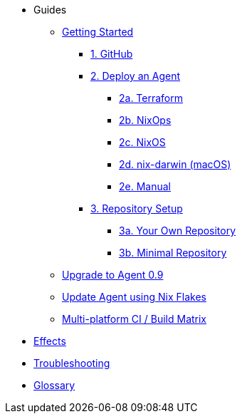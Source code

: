 * Guides
** xref:getting-started/index.adoc[Getting Started]
*** xref:getting-started/index.adoc#github[1. GitHub]
*** xref:getting-started/index.adoc#deploy-agent[2. Deploy an Agent]
**** xref:getting-started/deploy/terraform.adoc[2a. Terraform]
**** xref:getting-started/deploy/nixops.adoc[2b. NixOps]
**** xref:getting-started/deploy/nixos.adoc[2c. NixOS]
**** xref:getting-started/deploy/nix-darwin.adoc[2d. nix-darwin (macOS)]
**** xref:getting-started/deploy/manual.adoc[2e. Manual]
*** xref:getting-started/index.adoc#repository-setup[3. Repository Setup]
**** xref:getting-started/repository.adoc[3a. Your Own Repository]
**** xref:getting-started/minimal-repository.adoc[3b. Minimal Repository]
** xref:guides/upgrade-to-agent-0.9.adoc[Upgrade to Agent 0.9]
** xref:guides/update-agent-using-flake.adoc[Update Agent using Nix Flakes]
** xref:guides/multi-platform.adoc[Multi-platform CI / Build Matrix]
* xref:effects/index.adoc[Effects]
* xref:troubleshooting.adoc[Troubleshooting]
* xref:glossary.adoc[Glossary]
